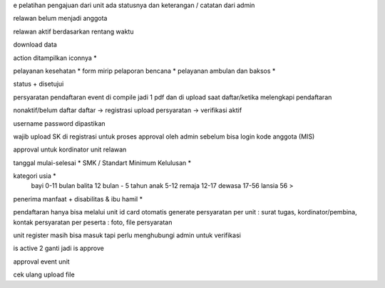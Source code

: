 e pelatihan
pengajuan dari unit
ada statusnya dan keterangan / catatan dari admin

relawan belum menjadi anggota 

relawan aktif berdasarkan rentang waktu

download data

action ditampilkan iconnya *

pelayanan kesehatan *
form mirip pelaporan bencana *
pelayanan ambulan dan baksos *

status + disetujui

persyaratan pendaftaran event di compile jadi 1 pdf dan di upload saat daftar/ketika melengkapi pendaftaran

nonaktif/belum daftar
daftar -> registrasi
upload persyaratan -> verifikasi
aktif

username password dipastikan

wajib upload SK di registrasi untuk proses approval oleh admin sebelum bisa login
kode anggota (MIS) 

approval untuk kordinator unit relawan 

tanggal mulai-selesai  *
SMK / Standart Minimum Kelulusan *

kategori usia *
    bayi 0-11 bulan
    balita 12 bulan - 5 tahun
    anak 5-12
    remaja 12-17
    dewasa 17-56
    lansia 56 >

penerima manfaat + disabilitas & ibu hamil *

pendaftaran hanya bisa melalui unit
id card otomatis generate
persyaratan per unit : surat tugas, kordinator/pembina, kontak 
persyaratan per peserta : foto, file persyaratan

unit register masih bisa masuk tapi perlu menghubungi admin untuk verifikasi

is active 2 ganti jadi is approve

approval event unit

cek ulang upload file